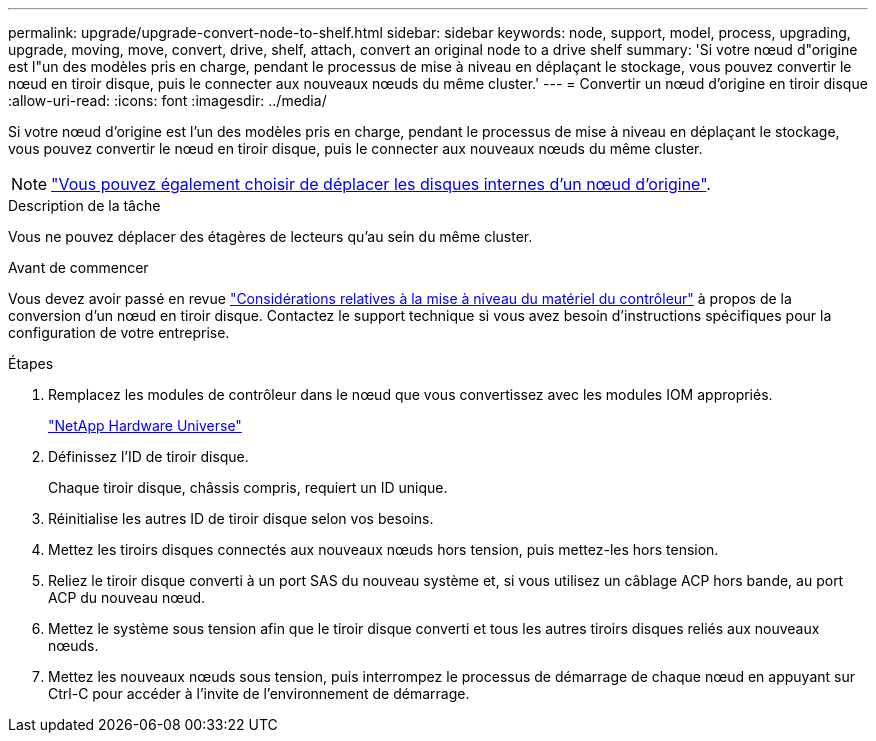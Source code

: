 ---
permalink: upgrade/upgrade-convert-node-to-shelf.html 
sidebar: sidebar 
keywords: node, support, model, process, upgrading, upgrade, moving, move, convert, drive, shelf, attach, convert an original node to a drive shelf 
summary: 'Si votre nœud d"origine est l"un des modèles pris en charge, pendant le processus de mise à niveau en déplaçant le stockage, vous pouvez convertir le nœud en tiroir disque, puis le connecter aux nouveaux nœuds du même cluster.' 
---
= Convertir un nœud d'origine en tiroir disque
:allow-uri-read: 
:icons: font
:imagesdir: ../media/


[role="lead"]
Si votre nœud d'origine est l'un des modèles pris en charge, pendant le processus de mise à niveau en déplaçant le stockage, vous pouvez convertir le nœud en tiroir disque, puis le connecter aux nouveaux nœuds du même cluster.


NOTE: link:upgrade-move-internal-drives.html["Vous pouvez également choisir de déplacer les disques internes d’un nœud d’origine"].

.Description de la tâche
Vous ne pouvez déplacer des étagères de lecteurs qu'au sein du même cluster.

.Avant de commencer
Vous devez avoir passé en revue link:upgrade-considerations.html["Considérations relatives à la mise à niveau du matériel du contrôleur"] à propos de la conversion d'un nœud en tiroir disque. Contactez le support technique si vous avez besoin d'instructions spécifiques pour la configuration de votre entreprise.

.Étapes
. Remplacez les modules de contrôleur dans le nœud que vous convertissez avec les modules IOM appropriés.
+
https://hwu.netapp.com["NetApp Hardware Universe"^]

. Définissez l'ID de tiroir disque.
+
Chaque tiroir disque, châssis compris, requiert un ID unique.

. Réinitialise les autres ID de tiroir disque selon vos besoins.
. Mettez les tiroirs disques connectés aux nouveaux nœuds hors tension, puis mettez-les hors tension.
. Reliez le tiroir disque converti à un port SAS du nouveau système et, si vous utilisez un câblage ACP hors bande, au port ACP du nouveau nœud.
. Mettez le système sous tension afin que le tiroir disque converti et tous les autres tiroirs disques reliés aux nouveaux nœuds.
. Mettez les nouveaux nœuds sous tension, puis interrompez le processus de démarrage de chaque nœud en appuyant sur Ctrl-C pour accéder à l'invite de l'environnement de démarrage.

